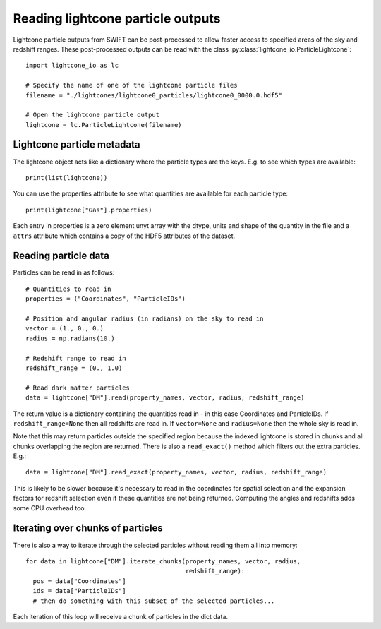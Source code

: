 Reading lightcone particle outputs
==================================

Lightcone particle outputs from SWIFT can be post-processed to allow
faster access to specified areas of the sky and redshift ranges. These
post-processed outputs can be read with the class
:py:class:`lightcone_io.ParticleLightcone`::

  import lightcone_io as lc

  # Specify the name of one of the lightcone particle files
  filename = "./lightcones/lightcone0_particles/lightcone0_0000.0.hdf5"

  # Open the lightcone particle output
  lightcone = lc.ParticleLightcone(filename)

Lightcone particle metadata
---------------------------

The lightcone object acts like a dictionary where the particle types are
the keys. E.g. to see which types are available::

  print(list(lightcone))

You can use the properties attribute to see what quantities are available for
each particle type::

  print(lightcone["Gas"].properties)

Each entry in properties is a zero element unyt array with the dtype, units
and shape of the quantity in the file and a ``attrs`` attribute which contains
a copy of the HDF5 attributes of the dataset.

Reading particle data
---------------------

Particles can be read in as follows::

  # Quantities to read in
  properties = ("Coordinates", "ParticleIDs")

  # Position and angular radius (in radians) on the sky to read in
  vector = (1., 0., 0.)
  radius = np.radians(10.)

  # Redshift range to read in
  redshift_range = (0., 1.0)

  # Read dark matter particles
  data = lightcone["DM"].read(property_names, vector, radius, redshift_range)

The return value is a dictionary containing the quantities read in -
in this case Coordinates and ParticleIDs. If ``redshift_range=None``
then all redshifts are read in. If ``vector=None`` and ``radius=None``
then the whole sky is read in.

Note that this may return particles outside the specified region because the
indexed lightcone is stored in chunks and all chunks overlapping the region
are returned. There is also a ``read_exact()`` method which filters out the extra
particles. E.g.::

  data = lightcone["DM"].read_exact(property_names, vector, radius, redshift_range)

This is likely to be slower because it's necessary to read in the coordinates for
spatial selection and the expansion factors for redshift selection even if
these quantities are not being returned. Computing the angles and redshifts
adds some CPU overhead too.

Iterating over chunks of particles
----------------------------------

There is also a way to iterate through the selected particles without reading
them all into memory::

  for data in lightcone["DM"].iterate_chunks(property_names, vector, radius,
                                             redshift_range):
    pos = data["Coordinates"]
    ids = data["ParticleIDs"]
    # then do something with this subset of the selected particles...

Each iteration of this loop will receive a chunk of particles in the dict data.
